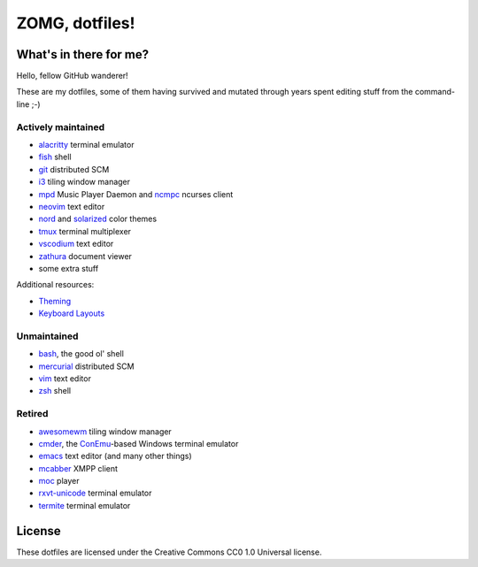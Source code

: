 ZOMG, dotfiles!
===============

What's in there for me?
-----------------------

Hello, fellow GitHub wanderer!

These are my dotfiles, some of them having survived and mutated through years
spent editing stuff from the command-line ;-)

Actively maintained
~~~~~~~~~~~~~~~~~~~

* `alacritty`_ terminal emulator
* `fish`_ shell
* `git`_ distributed SCM
* `i3`_ tiling window manager
* `mpd`_ Music Player Daemon and `ncmpc`_ ncurses client
* `neovim`_ text editor
* `nord`_ and `solarized`_ color themes
* `tmux`_ terminal multiplexer
* `vscodium`_ text editor
* `zathura`_ document viewer
* some extra stuff

Additional resources:

- `Theming <Theming.rst>`_
- `Keyboard Layouts <KeyboardLayouts.rst>`_

Unmaintained
~~~~~~~~~~~~

* `bash`_, the good ol' shell
* `mercurial`_ distributed SCM
* `vim`_ text editor
* `zsh`_ shell

Retired
~~~~~~~

* `awesomewm`_ tiling window manager
* `cmder`_, the `ConEmu`_-based Windows terminal emulator
* `emacs`_ text editor (and many other things)
* `mcabber`_ XMPP client
* `moc`_ player
* `rxvt-unicode`_ terminal emulator
* `termite`_ terminal emulator

.. _alacritty: https://github.com/alacritty/alacritty
.. _awesomewm: https://awesomewm.org/
.. _bash: https://www.gnu.org/software/bash/
.. _cmder: https://cmder.net/
.. _ConEmu: https://conemu.github.io/
.. _emacs: https://www.gnu.org/software/emacs/
.. _fish: https://fishshell.com/
.. _git: http://git-scm.com/
.. _i3: https://i3wm.org
.. _mcabber: http://mcabber.com/
.. _mercurial: https://www.mercurial-scm.org/
.. _moc: http://moc.daper.net/
.. _mpd: https://www.musicpd.org/
.. _ncmpc: https://www.musicpd.org/clients/ncmpc/
.. _neovim: https://neovim.io/
.. _nord: https://www.nordtheme.com/docs/colors-and-palettes
.. _rxvt-unicode: http://software.schmorp.de/pkg/rxvt-unicode.html
.. _solarized: http://ethanschoonover.com/solarized
.. _termite: https://github.com/thestinger/termite/
.. _tmux: https://tmux.github.io/
.. _vim: https://vim.sourceforge.io/
.. _vscodium: https://github.com/VSCodium/vscodium
.. _zathura: https://pwmt.org/projects/zathura/
.. _zsh: http://www.zsh.org/

License
-------

These dotfiles are licensed under the Creative Commons CC0 1.0 Universal license.
